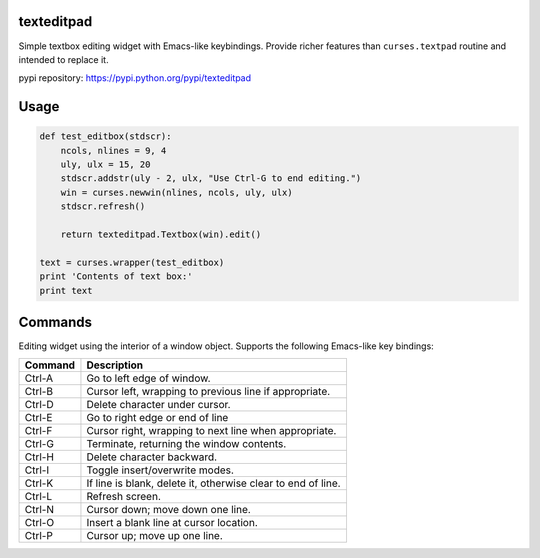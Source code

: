 texteditpad
===========

Simple textbox editing widget with Emacs-like keybindings. Provide
richer features than ``curses.textpad`` routine and intended to replace
it.

pypi repository:
https://pypi.python.org/pypi/texteditpad

Usage
=====

.. code:: python

    def test_editbox(stdscr):
        ncols, nlines = 9, 4
        uly, ulx = 15, 20
        stdscr.addstr(uly - 2, ulx, "Use Ctrl-G to end editing.")
        win = curses.newwin(nlines, ncols, uly, ulx)
        stdscr.refresh()
    
        return texteditpad.Textbox(win).edit()
    
    text = curses.wrapper(test_editbox)
    print 'Contents of text box:'
    print text

Commands
========

Editing widget using the interior of a window object. Supports the
following Emacs-like key bindings:

+-----------+----------------------------------------------------------------+
| Command   | Description                                                    |
+===========+================================================================+
| Ctrl-A    | Go to left edge of window.                                     |
+-----------+----------------------------------------------------------------+
| Ctrl-B    | Cursor left, wrapping to previous line if appropriate.         |
+-----------+----------------------------------------------------------------+
| Ctrl-D    | Delete character under cursor.                                 |
+-----------+----------------------------------------------------------------+
| Ctrl-E    | Go to right edge or end of line                                |
+-----------+----------------------------------------------------------------+
| Ctrl-F    | Cursor right, wrapping to next line when appropriate.          |
+-----------+----------------------------------------------------------------+
| Ctrl-G    | Terminate, returning the window contents.                      |
+-----------+----------------------------------------------------------------+
| Ctrl-H    | Delete character backward.                                     |
+-----------+----------------------------------------------------------------+
| Ctrl-I    | Toggle insert/overwrite modes.                                 |
+-----------+----------------------------------------------------------------+
| Ctrl-K    | If line is blank, delete it, otherwise clear to end of line.   |
+-----------+----------------------------------------------------------------+
| Ctrl-L    | Refresh screen.                                                |
+-----------+----------------------------------------------------------------+
| Ctrl-N    | Cursor down; move down one line.                               |
+-----------+----------------------------------------------------------------+
| Ctrl-O    | Insert a blank line at cursor location.                        |
+-----------+----------------------------------------------------------------+
| Ctrl-P    | Cursor up; move up one line.                                   |
+-----------+----------------------------------------------------------------+

